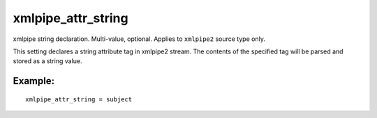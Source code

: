 xmlpipe\_attr\_string
~~~~~~~~~~~~~~~~~~~~~

xmlpipe string declaration. Multi-value, optional. Applies to
``xmlpipe2`` source type only.

This setting declares a string attribute tag in xmlpipe2 stream. The
contents of the specified tag will be parsed and stored as a string
value.

Example:
^^^^^^^^

::


    xmlpipe_attr_string = subject

